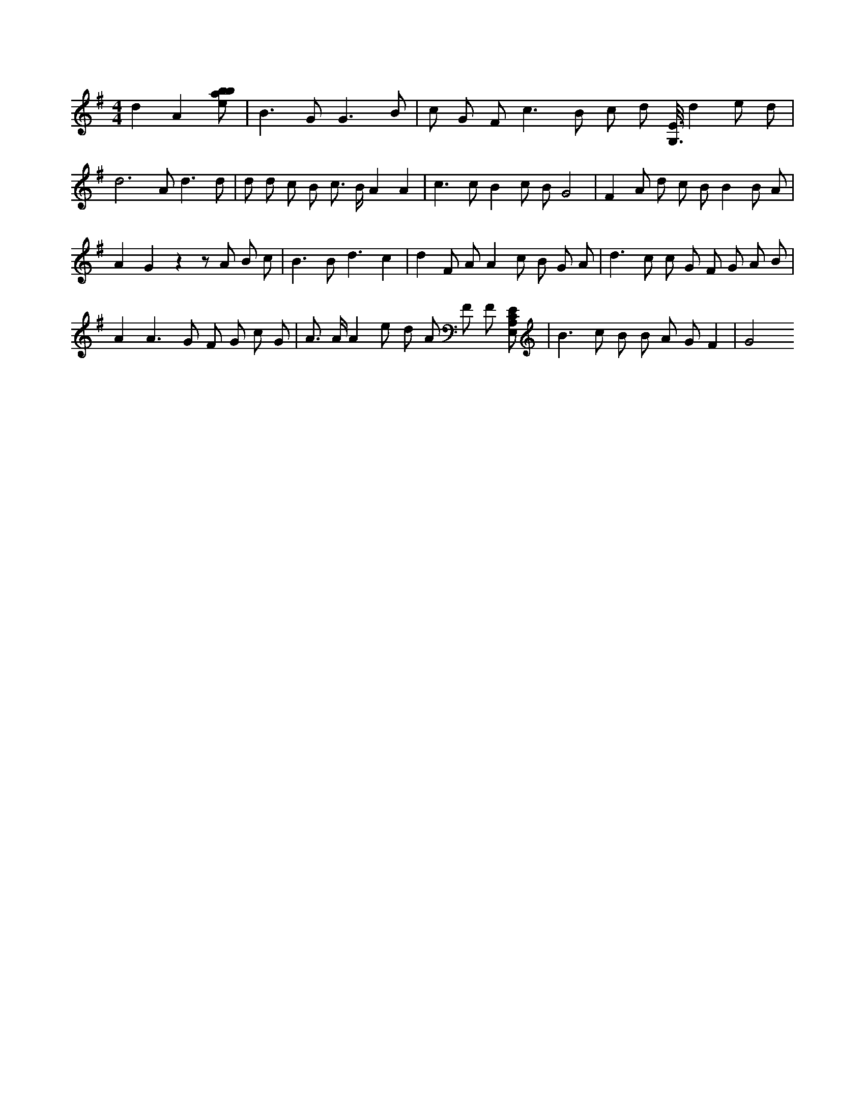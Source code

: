 X:40
L:1/8
M:4/4
K:Gclef
d2 A2 [ebab] | B2 > G2 G3 B | c G F2 < c2 B c d [G,3/8E3/8] d2 e d | d4 > A2 d3 d | d d c B c > B A2 A2 | c2 > c2 B2 c B G4 | F2 A d c B B2 B A | A2 G2 z2 z A B c | B2 > B2 d3 c2 | d2 F A A2 c B G A | d2 > c2 c G F G A B | A2 A2 > G2 F G c G | A > A A2 e d A F F [E,A,CE] | B2 > c2 B B A G F2 | G4
